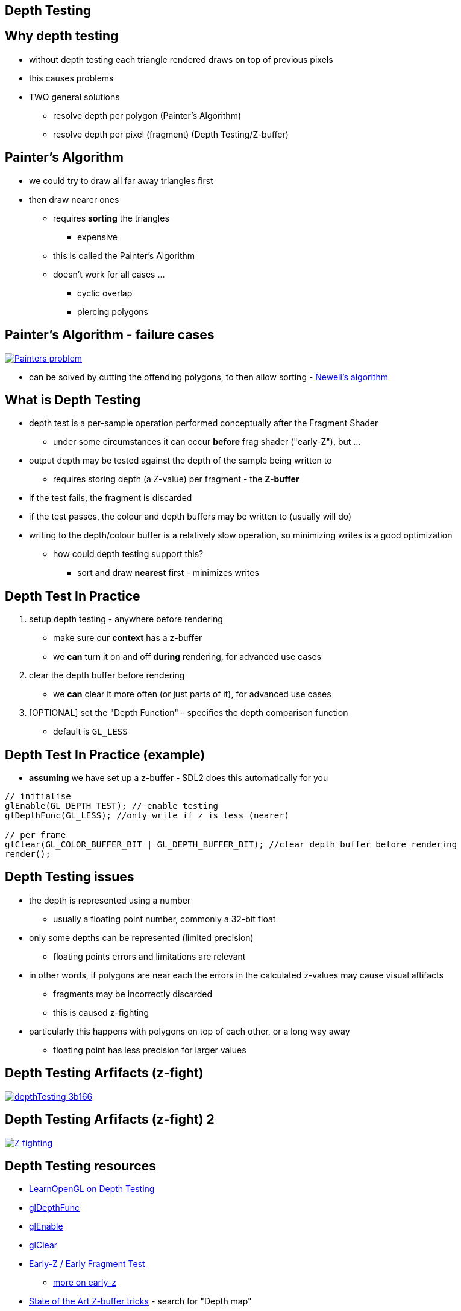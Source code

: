 == Depth Testing
ifndef::imagesdir[:imagesdir: ../assets]

== Why depth testing

* without depth testing each triangle rendered draws on top of previous pixels
* this causes problems
* TWO general solutions
  ** resolve depth per polygon (Painter's Algorithm)
  ** resolve depth per pixel (fragment) (Depth Testing/Z-buffer)

== Painter's Algorithm

* we could try to draw all far away triangles first
* then draw nearer ones
  ** requires *sorting* the triangles
    *** expensive
  ** this is called the Painter's Algorithm
  ** doesn't work for all cases ...
    *** cyclic overlap
    *** piercing polygons

== Painter's Algorithm - failure cases

[.stretch]
image::Painters_problem.svg[caption="Failure cases of Painter's Algorithm", link="https://en.wikipedia.org/wiki/File:Painters_problem.svg"]

* can be solved by cutting the offending polygons, to then allow sorting - https://en.wikipedia.org/wiki/Newell%27s_algorithm[Newell's algorithm]

== What is Depth Testing

* depth test is a per-sample operation performed conceptually after the
Fragment Shader
  ** under some circumstances it can occur *before* frag shader ("early-Z"), but ...
* output depth may be tested against the depth of the sample being written to
  ** requires storing depth (a Z-value) per fragment - the *Z-buffer*
* if the test fails, the fragment is discarded
* if the test passes, the colour and depth buffers may be written to (usually will do)
* writing to the depth/colour buffer is a relatively slow operation, so minimizing writes is a good optimization
  ** how could depth testing support this?
[%step]
    *** sort and draw *nearest* first - minimizes writes

== Depth Test In Practice

. setup depth testing - anywhere before rendering
  ** make sure our *context* has a z-buffer
  ** we *can* turn it on and off *during* rendering, for advanced use cases
. clear the depth buffer before rendering
  ** we *can* clear it more often (or just parts of it), for advanced use cases
. [OPTIONAL] set the "Depth Function" - specifies the depth comparison function
  ** default is `GL_LESS`

== Depth Test In Practice (example)

* *assuming* we have set up a z-buffer - SDL2 does this automatically for you

[source,cpp]
----
// initialise
glEnable(GL_DEPTH_TEST); // enable testing
glDepthFunc(GL_LESS); //only write if z is less (nearer)

// per frame
glClear(GL_COLOR_BUFFER_BIT | GL_DEPTH_BUFFER_BIT); //clear depth buffer before rendering
render();
----

== Depth Testing issues

* the depth is represented using a number
  ** usually a floating point number, commonly a 32-bit float
* only some depths can be represented (limited precision)
  ** floating points errors and limitations are relevant
* in other words, if polygons are near each the errors in the calculated z-values may cause visual aftifacts
  ** fragments may be incorrectly discarded
  ** this is caused z-fighting
* particularly this happens with polygons on top of each other, or a long way away
  ** floating point has less precision for larger values

== Depth Testing Arfifacts (z-fight)

[.stretch]
image::depthTesting-3b166.png[caption="z-fight", link="https://en.wikipedia.org/wiki/File:ZfightingCB.png"]

== Depth Testing Arfifacts (z-fight) 2

[.stretch]
image::Z-fighting.png[caption="z-fight", link="https://en.wikipedia.org/wiki/File:Z-fighting.png"]

== Depth Testing resources

* https://learnopengl.com/#!Advanced-OpenGL/Depth-testing[LearnOpenGL on Depth Testing]
* https://www.khronos.org/registry/OpenGL-Refpages/gl4/html/glDepthFunc.xhtml[glDepthFunc]
* https://www.khronos.org/registry/OpenGL-Refpages/gl4/html/glEnable.xhtml[glEnable]
* https://www.khronos.org/registry/OpenGL-Refpages/gl4/html/glClear.xhtml[glClear]
* https://www.khronos.org/opengl/wiki/Early_Fragment_Test[Early-Z / Early Fragment Test]
  ** https://fgiesen.wordpress.com/2011/07/08/a-trip-through-the-graphics-pipeline-2011-part-7/[more on early-z]
* http://www.adriancourreges.com/blog/2015/11/02/gta-v-graphics-study/[State of the Art Z-buffer tricks] - search for "Depth map"
